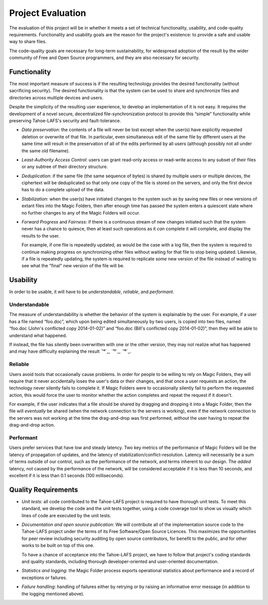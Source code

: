 ﻿.. -*- coding: utf-8-with-signature -*-

====================
 Project Evaluation
====================

The evaluation of this project will be in whether it meets a set of technical
functionality, usability, and code-quality requirements. Functionality and
usability goals are the reason for the project's existence: to provide a safe
and usable way to share files.

The code-quality goals are necessary for long-term sustainability, for
widespread adoption of the result by the wider community of Free and Open
Source programmers, and they are also necessary for security.

Functionality
=============

The most important measure of success is if the resulting technology provides
the desired functionality (without sacrificing security). The desired
functionality is that the system can be used to share and synchronize files
and directories across multiple devices and users.

Despite the simplicity of the resulting user experience, to develop an
implementation of it is not easy. It requires the development of a novel
secure, decentralized file-synchronization protocol to provide this “simple”
functionality while preserving Tahoe-LAFS's security and fault-tolerance.

* *Data preservation*: the contents of a file will never be lost except when
  the user(s) have explicitly requested deletion or overwrite of that
  file. In particular, even simultaneous edit of the same file by different
  users at the same time will result in the preservation of all of the edits
  performed by all users (although possibly not all under the same old
  filename).

* *Least-Authority Access Control*: users can grant read-only access or
  read-write access to any subset of their files or any subtree of their
  directory structure.

* *Deduplication*: if the same file (the same sequence of bytes) is shared by
  multiple users or multiple devices, the ciphertext will be deduplicated so
  that only one copy of the file is stored on the servers, and only the first
  device has to do a complete upload of the data.

* *Stabilization*: when the user(s) have initiated changes to the system such
  as by saving new files or new versions of extant files into the Magic
  Folders, then after enough time has passed the system enters a quiescent
  state where no further changes to any of the Magic Folders will occur.

* *Forward Progress* and *Fairness*: if there is a continuous stream of new
  changes initiated such that the system never has a chance to quiesce, then
  at least such operations as it *can* complete it will complete, and display
  the results to the user.

  For example, if one file is repeatedly updated, as would be the case with a
  log file, then the system is required to continue making progress on
  synchronizing other files without waiting for that file to stop being
  updated. Likewise, if a file is repeatedly updating, the system is required
  to replicate *some* new version of the file instead of waiting to see what
  the "final" new version of the file will be.

Usability
=========

In order to be usable, it will have to be *understandable*, *reliable*, and
*performant*.

Understandable
--------------

The measure of understandability is whether the behavior of the system is
explainable by the user. For example, if a user has a file named “foo.doc”,
which upon being edited simultaneously by two users, is copied into two
files, named “foo.doc (John's conflicted copy 2014-01-02)” and “foo.doc
(Bill's conflicted copy 2014-01-02)”, then they will be able to understand
what happened.

If instead, the file has silently been overwritten with one or the other
version, they may not realize what has happened and may have difficulty
explaining the result `¹⁴`_, `¹⁵`_, `¹⁶`_.

.. Some users have even reported that terse distinct filenames such as “foo.doc.1” and “foo.doc.2” are confusing, but informative filenames such as “foo.doc (John's conflicted copy 2014-01-02)” and “foo.doc (Bill's conflicted copy 2014-01-02)” are not.

Reliable
--------

Users avoid tools that occasionally cause problems. In order for people to be
willing to rely on Magic Folders, they will require that it never
accidentally loses the user's data or their changes, and that once a user
requests an action, the technology never silently fails to complete it. If
Magic Folders were to occasionally silently fail to perform the requested
action, this would force the user to monitor whether the action completes and
repeat the request if it doesn't.

For example, if the user indicates that a file should be shared by dragging
and dropping it into a Magic Folder, then the file will *eventually* be
shared (when the network connection to the servers is working), even if the
network connection to the servers was not working at the time the
drag-and-drop was first performed, *without* the user having to repeat the
drag-and-drop action.

Performant
----------

Users prefer services that have low and steady latency. Two key metrics of
the performance of Magic Folders will be the latency of propagation of
updates, and the latency of stabilization/conflict-resolution. Latency will
necessarily be a sum of terms outside of our control, such as the performance
of the network, and terms inherent to our design. The *added* latency, not
caused by the performance of the network, will be considered acceptable if it
is less than 10 seconds, and excellent if it is less than 0.1 seconds (100
milliseconds).

Quality Requirements
====================

* *Unit tests*: all code contributed to the Tahoe-LAFS project is required to
  have thorough unit tests. To meet this standard, we develop the code and
  the unit tests together, using a code coverage tool to show us visually
  which lines of code are executed by the unit tests.

* *Documentation and open source publication*: We will contribute all of the
  implementation source code to the Tahoe-LAFS project under the terms of its
  Free Software/Open Source Licences. This maximizes the opportunities for
  peer review including security auditing by open source contributors, for
  benefit to the public, and for other works to be built on top of this
  one.

  To have a chance of acceptance into the Tahoe-LAFS project, we have to
  follow that project's coding standards and quality standards, including
  thorough developer-oriented and user-oriented documentation.

* *Statistics and logging*: the Magic Folder process exports operational
  statistics about performance and a record of exceptions or failures.

* *Failure handling*: handling of failures either by retrying or by raising
  an informative error message (in addition to the logging mentioned above).

